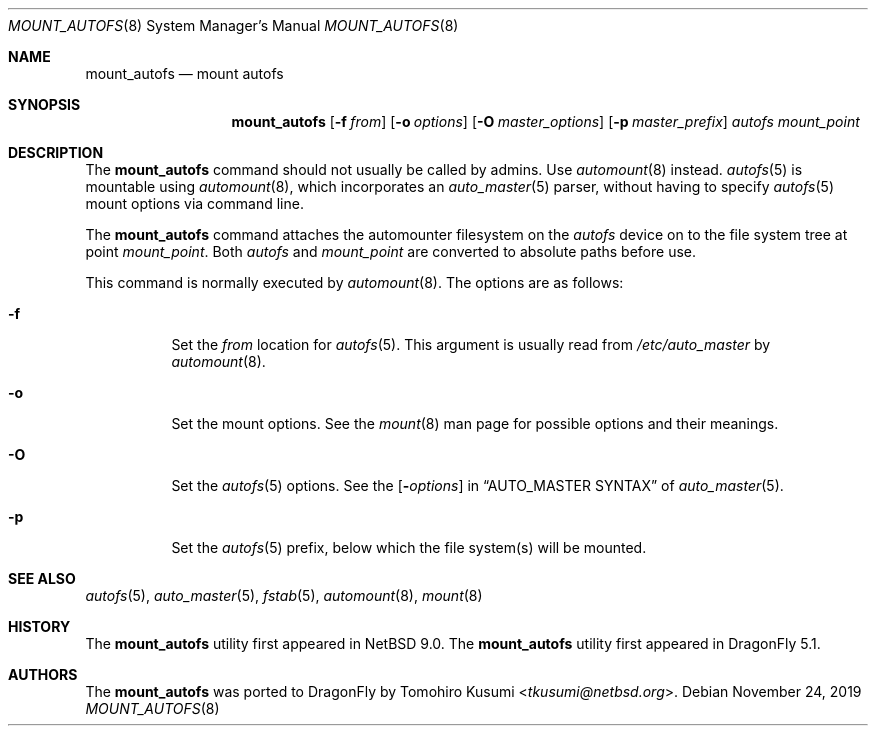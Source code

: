 .\" Copyright (c) 2018 The DragonFly Project
.\" All rights reserved.
.\"
.\" Redistribution and use in source and binary forms, with or without
.\" modification, are permitted provided that the following conditions
.\" are met:
.\" 1. Redistributions of source code must retain the above copyright
.\"    notice, this list of conditions and the following disclaimer.
.\" 2. Redistributions in binary form must reproduce the above copyright
.\"    notice, this list of conditions and the following disclaimer in the
.\"    documentation and/or other materials provided with the distribution.
.\"
.\" THIS SOFTWARE IS PROVIDED BY THE AUTHORS AND CONTRIBUTORS ``AS IS'' AND
.\" ANY EXPRESS OR IMPLIED WARRANTIES, INCLUDING, BUT NOT LIMITED TO, THE
.\" IMPLIED WARRANTIES OF MERCHANTABILITY AND FITNESS FOR A PARTICULAR PURPOSE
.\" ARE DISCLAIMED.  IN NO EVENT SHALL THE AUTHORS OR CONTRIBUTORS BE LIABLE
.\" FOR ANY DIRECT, INDIRECT, INCIDENTAL, SPECIAL, EXEMPLARY, OR CONSEQUENTIAL
.\" DAMAGES (INCLUDING, BUT NOT LIMITED TO, PROCUREMENT OF SUBSTITUTE GOODS
.\" OR SERVICES; LOSS OF USE, DATA, OR PROFITS; OR BUSINESS INTERRUPTION)
.\" HOWEVER CAUSED AND ON ANY THEORY OF LIABILITY, WHETHER IN CONTRACT, STRICT
.\" LIABILITY, OR TORT (INCLUDING NEGLIGENCE OR OTHERWISE) ARISING IN ANY WAY
.\" OUT OF THE USE OF THIS SOFTWARE, EVEN IF ADVISED OF THE POSSIBILITY OF
.\" SUCH DAMAGE.
.\"
.Dd November 24, 2019
.Dt MOUNT_AUTOFS 8
.Os
.Sh NAME
.Nm mount_autofs
.Nd mount autofs
.Sh SYNOPSIS
.Nm
.Op Fl f Ar from
.Op Fl o Ar options
.Op Fl O Ar master_options
.Op Fl p Ar master_prefix
.Ar autofs
.Ar mount_point
.Sh DESCRIPTION
The
.Nm
command should not usually be called by admins.
Use
.Xr automount 8
instead.
.Xr autofs 5
is mountable using
.Xr automount 8 ,
which incorporates an
.Xr auto_master 5
parser, without having to specify
.Xr autofs 5
mount options via command line.
.\" and that was the original intention of FreeBSD/autofs.
.\" This is a low level version without auto_master(5) involved.
.Pp
The
.Nm
command attaches the automounter filesystem on the
.Ar autofs
device on to the file system tree at point
.Ar mount_point .
Both
.Ar autofs
and
.Ar mount_point
are converted to absolute paths before use.
.Pp
This command is normally executed by
.Xr automount 8 .
The options are as follows:
.Bl -tag -width Ds
.It Fl f
Set the
.Ar from
location for
.Xr autofs 5 .
This argument is usually read from
.Pa /etc/auto_master
by
.Xr automount 8 .
.It Fl o
Set the mount options.
See the
.Xr mount 8
man page for possible options and their meanings.
.It Fl O
Set the
.Xr autofs 5
options.
See the
.Op Fl Ar options
in
.Sx AUTO_MASTER SYNTAX
of
.Xr auto_master 5 .
.It Fl p
Set the
.Xr autofs 5
prefix, below which the file system(s) will be mounted.
.El
.Sh SEE ALSO
.Xr autofs 5 ,
.Xr auto_master 5 ,
.Xr fstab 5 ,
.Xr automount 8 ,
.Xr mount 8
.Sh HISTORY
The
.Nm
utility first appeared in
.Nx 9.0 .
The
.Nm
utility first appeared in
.Dx 5.1 .
.Sh AUTHORS
The
.Nm
was ported to
.Dx
by
.An Tomohiro Kusumi Aq Mt tkusumi@netbsd.org .
